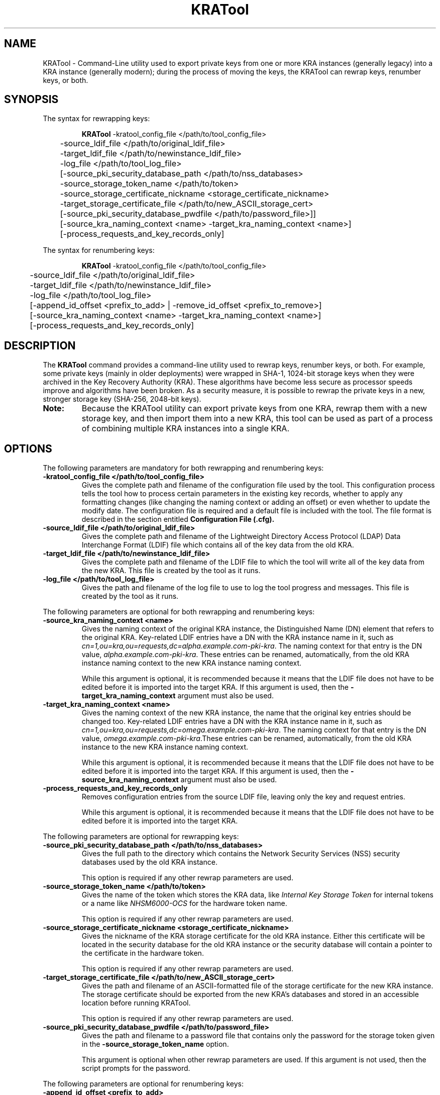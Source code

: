 .\" First parameter, NAME, should be all caps
.\" Second parameter, SECTION, should be 1-8, maybe w/ subsection
.\" other parameters are allowed: see man(7), man(1)
.TH KRATool 1 "July 18, 2016" "version 10.3" "PKI Key Recovery Authority (KRA) Tool" Dogtag Team
.\" Please adjust this date whenever revising the man page.
.\"
.\" Some roff macros, for reference:
.\" .nh        disable hyphenation
.\" .hy        enable hyphenation
.\" .ad l      left justify
.\" .ad b      justify to both left and right margins
.\" .nf        disable filling
.\" .fi        enable filling
.\" .br        insert line break
.\" .sp <n>    insert n+1 empty lines
.\" for man page specific macros, see man(7)
.SH NAME
KRATool  \- Command-Line utility used to export private keys from one or more KRA instances (generally legacy) into a KRA instance (generally modern); during the process of moving the keys, the KRATool can rewrap keys, renumber keys, or both.

.SH SYNOPSIS
.PP
The syntax for rewrapping keys:
.IP
.nf
\fBKRATool\fR -kratool_config_file </path/to/tool_config_file>
	-source_ldif_file </path/to/original_ldif_file>
	-target_ldif_file </path/to/newinstance_ldif_file>
	-log_file </path/to/tool_log_file>
	[-source_pki_security_database_path </path/to/nss_databases>
	-source_storage_token_name </path/to/token>
	-source_storage_certificate_nickname <storage_certificate_nickname>
	-target_storage_certificate_file </path/to/new_ASCII_storage_cert>
	[-source_pki_security_database_pwdfile </path/to/password_file>]]
	[-source_kra_naming_context <name> -target_kra_naming_context <name>]
	[-process_requests_and_key_records_only]
.fi
.PP
The syntax for renumbering keys:
.IP
.nf
\fBKRATool\fR -kratool_config_file </path/to/tool_config_file>
	-source_ldif_file </path/to/original_ldif_file>
	-target_ldif_file </path/to/newinstance_ldif_file>
	-log_file </path/to/tool_log_file>
	[-append_id_offset <prefix_to_add> | -remove_id_offset <prefix_to_remove>]
	[-source_kra_naming_context <name> -target_kra_naming_context <name>]
	[-process_requests_and_key_records_only]
.fi

.SH DESCRIPTION
.PP
The \fBKRATool\fR command provides a command-line utility used to rewrap keys, renumber keys, or both.  For example, some private keys (mainly in older deployments) were wrapped in SHA-1, 1024-bit storage keys when they were archived in the Key Recovery Authority (KRA). These algorithms have become less secure as processor speeds improve and algorithms have been broken. As a security measure, it is possible to rewrap the private keys in a new, stronger storage key (SHA-256, 2048-bit keys).
.TP
\fBNote:\fP
Because the KRATool utility can export private keys from one KRA, rewrap them with a new storage key, and then import them into a new KRA, this tool can be used as part of a process of combining multiple KRA instances into a single KRA.

.SH OPTIONS
.PP
The following parameters are mandatory for both rewrapping and renumbering keys:
.TP
.B -kratool_config_file </path/to/tool_config_file>
Gives the complete path and filename of the configuration file used by the tool. This configuration process tells the tool how to process certain parameters in the existing key records, whether to apply any formatting changes (like changing the naming context or adding an offset) or even whether to update the modify date. The configuration file is required and a default file is included with the tool. The file format is described in the section entitled
.B Configuration File (.cfg).

.TP
.B -source_ldif_file </path/to/original_ldif_file>
Gives the complete path and filename of the Lightweight Directory Access Protocol (LDAP) Data Interchange Format (LDIF) file which contains all of the key data from the old KRA.

.TP
.B -target_ldif_file </path/to/newinstance_ldif_file>
Gives the complete path and filename of the LDIF file to which the tool will write all of the key data from the new KRA. This file is created by the tool as it runs.

.TP
.B -log_file </path/to/tool_log_file>
Gives the path and filename of the log file to use to log the tool progress and messages. This file is created by the tool as it runs.

.PP
The following parameters are optional for both rewrapping and renumbering keys:

.TP
.B -source_kra_naming_context <name>
Gives the naming context of the original KRA instance, the Distinguished Name (DN) element that refers to the original KRA. Key-related LDIF entries have a DN with the KRA instance name in it, such as \fIcn=1,ou=kra,ou=requests,dc=alpha.example.com-pki-kra\fP. The naming context for that entry is the DN value, \fIalpha.example.com-pki-kra\fP. These entries can be renamed, automatically, from the old KRA instance naming context to the new KRA instance naming context.

While this argument is optional, it is recommended because it means that the LDIF file does not have to be edited before it is imported into the target KRA.
If this argument is used, then the \fB-target_kra_naming_context\fP argument must also be used.

.TP
.B -target_kra_naming_context <name>
Gives the naming context of the new KRA instance, the name that the original key entries should be changed too. Key-related LDIF entries have a DN with the KRA instance name in it, such as \fIcn=1,ou=kra,ou=requests,dc=omega.example.com-pki-kra\fP. The naming context for that entry is the DN value, \fIomega.example.com-pki-kra\fP.These entries can be renamed, automatically, from the old KRA instance to the new KRA instance naming context.

While this argument is optional, it is recommended because it means that the LDIF file does not have to be edited before it is imported into the target KRA.
If this argument is used, then the \fB-source_kra_naming_context\fP argument must also be used.

.TP
.B -process_requests_and_key_records_only
Removes configuration entries from the source LDIF file, leaving only the key and request entries.

While this argument is optional, it is recommended because it means that the LDIF file does not have to be edited before it is imported into the target KRA.

.PP
The following parameters are optional for rewrapping keys:

.TP
.B -source_pki_security_database_path </path/to/nss_databases>
Gives the full path to the directory which contains the Network Security Services (NSS) security databases used by the old KRA instance.

This option is required if any other rewrap parameters are used.

.TP
.B -source_storage_token_name </path/to/token>
Gives the name of the token which stores the KRA data, like \fIInternal Key Storage Token\fP for internal tokens or a name like \fINHSM6000-OCS\fP for the hardware token name.

This option is required if any other rewrap parameters are used.

.TP
.B -source_storage_certificate_nickname <storage_certificate_nickname>
Gives the nickname of the KRA storage certificate for the old KRA instance. Either this certificate will be located in the security database for the old KRA instance or the security database will contain a pointer to the certificate in the hardware token.

This option is required if any other rewrap parameters are used.

.TP
.B -target_storage_certificate_file </path/to/new_ASCII_storage_cert>
Gives the path and filename of an ASCII-formatted file of the storage certificate for the new KRA instance. The storage certificate should be exported from the new KRA's databases and stored in an accessible location before running KRATool.

This option is required if any other rewrap parameters are used.

.TP
.B -source_pki_security_database_pwdfile </path/to/password_file>
Gives the path and filename to a password file that contains only the password for the storage token given in the \fB-source_storage_token_name\fP option.

This argument is optional when other rewrap parameters are used. If this argument is not used, then the script prompts for the password.

.PP
The following parameters are optional for renumbering keys:

.TP
.B -append_id_offset <prefix_to_add>
Gives an ID number which will be preprended to every imported key, to prevent possible collisions. A unique ID offset should be used for every KRA instance which has keys exported using KRATool.

If \fB-append_id_offset\fP is used, then do not use the \fB-remove_id_offset\fP option.

.TP
.B -remove_id_offset <prefix_to_remove>
Gives an ID number to remove from the beginning of every imported key.

If \fB-remove_id_offset\fP is used, then do not use the \fB-append_id_offset\fP option.

.SH Configuration File (.cfg)
.PP
The required configuration file instructs the KRATool how to process attributes in the key archival and key request entries in the LDIF file. There are six types of entries:
.IP
* CA enrollment requests
* TPS enrollment requests
* CA key records
* TPS key records
* CA and TPS recovery requests (which are treated the same in the KRA)
.PP
Each key and key request has an LDAP entry with attributes that are specific to that kind of record. For example, for a recovery request:
.IP
.nf
dn: cn=1,ou=kra,ou=requests,dc=alpha.example.com-pki-kra
objectClass: top
objectClass: request
objectClass: extensibleObject
requestId: 011
requestState: complete
dateOfCreate: 20110121181006Z
dateOfModify: 20110524094652Z
extdata-kra--005ftrans--005fdeskey: 3#C7#82#0F#5D#97GqY#0Aib#966#E5B#F56#F24n#
 F#9E#98#B3
extdata-public--005fkey: MIGfMA0GCSqGSIb3DQEBAQUAA4GNADCBiQKBgQDu6E3uG+Ep27bF1
 yTWvwIDAQAB
extdata-archive: true
extdata-requesttype: netkeyKeygen
extdata-iv--005fs: %F2%67%45%96%41%D7%FF%10
extdata-requestversion: 8.1.0
extdata-requestortype: NETKEY_RA
extdata-keyrecord: 1
extdata-wrappeduserprivate: %94%C1%36%D3%EA%4E%36%B5%42%91%AB%47%34%C0%35%A3%6
 F%E8%10%A9%B1%25%F4%BE%9C%11%D1%B3%3D%90%AB%79
extdata-userid: jmagne
extdata-keysize: 1024
extdata-updatedby: TPS-alpha.example.com-7889
extdata-dbstatus: UPDATED
extdata-cuid: 40906145C76224192D2B
extdata-requeststatus: complete
extdata-requestid: 1
extdata-result: 1
requestType: netkeyKeygen
cn: 1
creatorsName: cn=directory manager
modifiersName: cn=directory manager
createTimestamp: 20110122021010Z
modifyTimestamp: 20110122021010Z
nsUniqueId: b2891805-1dd111b2-a6d7e85f-2c2f0000
.if

.PP
Much of that information passes through the script processing unchanged, so it is entered into the new, target KRA just the same. However, some of those attributes can and should be edited, like the Common Name (CN) and DN being changed to match the new KRA instance. The fields which can safely be changed are listed in the configuration file for each type of key entry. (Any attribute not listed is not touched by the tool under any circumstances.)
.PP
If a field /fIshould/fP be edited — meaning, the tool can update the record ID number or rename the entry — then the value is set to true in the configuration file. For example, this configuration updates the CN, DN, ID number, last modified date, and associated entry notes for all CA enrollment requests:
.IP
.nf
kratool.ldif.caEnrollmentRequest.cn=true
kratool.ldif.caEnrollmentRequest.dateOfModify=true
kratool.ldif.caEnrollmentRequest.dn=true
kratool.ldif.caEnrollmentRequest.extdata.keyRecord=true
kratool.ldif.caEnrollmentRequest.extdata.requestNotes=true
kratool.ldif.caEnrollmentRequest.requestId=true
.if

.PP
If a line is set to true, then the attribute is processed in the LDIF file. By default, all possible attributes are processed. Setting a line to false means that the KRATool skips that attribute and passes the value unchanged. For example, this leaves the last modified time unchanged so that it doesn't update for when the KRATool runs:
.IP
.nf
kratool.ldif.caEnrollmentRequest.dateOfModify=false
.if

.TP
\fBNOTE:\fP
Key enrollments, records, and requests all have an optional notes attribute where administrators can enter notes about the process. When the KRATool runs, it appends a note to that attribute or adds the attribute with information about the tool running, what operations were performed, and a timestamp:
.IP
.nf
extdata-requestnotes: [20110701150056Z]: REWRAPPED the 'existing DES3 symmetric session key' with the '2048-bit RSA public key' obtained from the target storage certificate + APPENDED ID offset '100000000000' + RENAMED source KRA naming context 'alpha.example.com-pki-kra' to target KRA naming context 'omega.example.com-pki-kra' + PROCESSED requests and key records ONLY!
.if

.TP
\fB\fP
This information is very useful for both audit and maintenance of the KRA, so it is beneficial to keep the extdata.requestNotes parameter for all of the key record types set to true.

.TP
\fBIMPORTANT:\fP
Every parameter line in the default \fBkratool.cfg\fP must be present in the \fI.cfg\fP file used when the tool is invoked. No line can be omitted and every line must have a valid value (true or false). If the file is not properly formatted, the KRATool will fail.

.PP
The formatting of the \fI.cfg\fP file is the same as the formatting used in the instance \fBCS.cfg\fP files.

.PP
A default \fI.cfg\fP file is included with the KRATool script. This file (shown in the example entitled \fBDefault kratool.cfg File\fP) can be copied and edited into a custom file or edited directly and used with the tool.

.SS Default kratool.cfg File
.BR
.IP
.nf
kratool.ldif.caEnrollmentRequest._000=########################################
kratool.ldif.caEnrollmentRequest._001=##     KRA CA Enrollment Request      ##
kratool.ldif.caEnrollmentRequest._002=########################################
kratool.ldif.caEnrollmentRequest._003=##                                    ##
kratool.ldif.caEnrollmentRequest._004=##  NEVER allow 'KRATOOL' the ability ##
kratool.ldif.caEnrollmentRequest._005=##  to change the CA 'naming context' ##
kratool.ldif.caEnrollmentRequest._006=##  data in the following fields:     ##
kratool.ldif.caEnrollmentRequest._007=##                                    ##
kratool.ldif.caEnrollmentRequest._008=##    extdata-auth--005ftoken;uid     ##
kratool.ldif.caEnrollmentRequest._009=##    extdata-auth--005ftoken;userid  ##
kratool.ldif.caEnrollmentRequest._010=##    extdata-updatedby               ##
kratool.ldif.caEnrollmentRequest._011=##                                    ##
kratool.ldif.caEnrollmentRequest._012=##  NEVER allow 'KRATOOL' the ability ##
kratool.ldif.caEnrollmentRequest._013=##  to change CA 'numeric' data in    ##
kratool.ldif.caEnrollmentRequest._014=##  the following fields:             ##
kratool.ldif.caEnrollmentRequest._015=##                                    ##
kratool.ldif.caEnrollmentRequest._016=##    extdata-requestId               ##
kratool.ldif.caEnrollmentRequest._017=##                                    ##
kratool.ldif.caEnrollmentRequest._018=########################################
kratool.ldif.caEnrollmentRequest.cn=true
kratool.ldif.caEnrollmentRequest.dateOfModify=true
kratool.ldif.caEnrollmentRequest.dn=true
kratool.ldif.caEnrollmentRequest.extdata.keyRecord=true
kratool.ldif.caEnrollmentRequest.extdata.requestNotes=true
kratool.ldif.caEnrollmentRequest.requestId=true
kratool.ldif.caKeyRecord._000=#########################################
kratool.ldif.caKeyRecord._001=##          KRA CA Key Record          ##
kratool.ldif.caKeyRecord._002=#########################################
kratool.ldif.caKeyRecord._003=##                                     ##
kratool.ldif.caKeyRecord._004=##  NEVER allow 'KRATOOL' the ability  ##
kratool.ldif.caKeyRecord._005=##  to change the CA 'naming context'  ##
kratool.ldif.caKeyRecord._006=##  data in the following fields:      ##
kratool.ldif.caKeyRecord._007=##                                     ##
kratool.ldif.caKeyRecord._008=##    archivedBy                       ##
kratool.ldif.caKeyRecord._009=##                                     ##
kratool.ldif.caKeyRecord._010=#########################################
kratool.ldif.caKeyRecord.cn=true
kratool.ldif.caKeyRecord.dateOfModify=true
kratool.ldif.caKeyRecord.dn=true
kratool.ldif.caKeyRecord.privateKeyData=true
kratool.ldif.caKeyRecord.serialno=true
kratool.ldif.namingContext._000=############################################
kratool.ldif.namingContext._001=##       KRA Naming Context Fields        ##
kratool.ldif.namingContext._002=############################################
kratool.ldif.namingContext._003=##                                        ##
kratool.ldif.namingContext._004=##  NEVER allow 'KRATOOL' the ability to  ##
kratool.ldif.namingContext._005=##  change the CA 'naming context' data   ##
kratool.ldif.namingContext._006=##  in the following 'non-KeyRecord /     ##
kratool.ldif.namingContext._007=##  non-Request' fields (as these records ##
kratool.ldif.namingContext._008=##  should be removed via the option to   ##
kratool.ldif.namingContext._009=##  process requests and key records only ##
kratool.ldif.namingContext._010=##  if this is a KRA migration):          ##
kratool.ldif.namingContext._011=##                                        ##
kratool.ldif.namingContext._012=##    cn                                  ##
kratool.ldif.namingContext._013=##    sn                                  ##
kratool.ldif.namingContext._014=##    uid                                 ##
kratool.ldif.namingContext._015=##    uniqueMember                        ##
kratool.ldif.namingContext._016=##                                        ##
kratool.ldif.namingContext._017=##  NEVER allow 'KRATOOL' the ability to  ##
kratool.ldif.namingContext._018=##  change the KRA 'naming context' data  ##
kratool.ldif.namingContext._019=##  in the following 'non-KeyRecord /     ##
kratool.ldif.namingContext._020=##  non-Request' fields (as these records ##
kratool.ldif.namingContext._021=##  should be removed via the option to   ##
kratool.ldif.namingContext._022=##  process requests and key records only ##
kratool.ldif.namingContext._023=##  if this is a KRA migration):          ##
kratool.ldif.namingContext._024=##                                        ##
kratool.ldif.namingContext._025=##      dc                                ##
kratool.ldif.namingContext._026=##      dn                                ##
kratool.ldif.namingContext._027=##      uniqueMember                      ##
kratool.ldif.namingContext._028=##                                        ##
kratool.ldif.namingContext._029=##  NEVER allow 'KRATOOL' the ability to  ##
kratool.ldif.namingContext._030=##  change the TPS 'naming context' data  ##
kratool.ldif.namingContext._031=##  in the following 'non-KeyRecord /     ##
kratool.ldif.namingContext._032=##  non-Request' fields (as these records ##
kratool.ldif.namingContext._033=##  should be removed via the option to   ##
kratool.ldif.namingContext._034=##  process requests and key records only ##
kratool.ldif.namingContext._035=##  if this is a KRA migration):          ##
kratool.ldif.namingContext._036=##                                        ##
kratool.ldif.namingContext._037=##    uid                                 ##
kratool.ldif.namingContext._038=##    uniqueMember                        ##
kratool.ldif.namingContext._039=##                                        ##
kratool.ldif.namingContext._040=##  If '-source_naming_context            ##
kratool.ldif.namingContext._041=##  original source KRA naming context'   ##
kratool.ldif.namingContext._042=##  and '-target_naming_context           ##
kratool.ldif.namingContext._043=##  renamed target KRA naming context'    ##
kratool.ldif.namingContext._044=##  options are specified, ALWAYS         ##
kratool.ldif.namingContext._045=##  require 'KRATOOL' to change the       ##
kratool.ldif.namingContext._046=##  KRA 'naming context' data in ALL of   ##
kratool.ldif.namingContext._047=##  the following fields in EACH of the   ##
kratool.ldif.namingContext._048=##  following types of records:           ##
kratool.ldif.namingContext._049=##                                        ##
kratool.ldif.namingContext._050=##    caEnrollmentRequest:                ##
kratool.ldif.namingContext._051=##                                        ##
kratool.ldif.namingContext._052=##      dn                                ##
kratool.ldif.namingContext._053=##      extdata-auth--005ftoken;user      ##
kratool.ldif.namingContext._054=##      extdata-auth--005ftoken;userdn    ##
kratool.ldif.namingContext._055=##                                        ##
kratool.ldif.namingContext._056=##    caKeyRecord:                        ##
kratool.ldif.namingContext._057=##                                        ##
kratool.ldif.namingContext._058=##      dn                                ##
kratool.ldif.namingContext._059=##                                        ##
kratool.ldif.namingContext._060=##    recoveryRequest:                    ##
kratool.ldif.namingContext._061=##                                        ##
kratool.ldif.namingContext._062=##      dn                                ##
kratool.ldif.namingContext._063=##                                        ##
kratool.ldif.namingContext._064=##    tpsKeyRecord:                       ##
kratool.ldif.namingContext._065=##                                        ##
kratool.ldif.namingContext._066=##      dn                                ##
kratool.ldif.namingContext._067=##                                        ##
kratool.ldif.namingContext._068=##    tpsNetkeyKeygenRequest:             ##
kratool.ldif.namingContext._069=##                                        ##
kratool.ldif.namingContext._070=##      dn                                ##
kratool.ldif.namingContext._071=##                                        ##
kratool.ldif.namingContext._072=############################################
kratool.ldif.recoveryRequest._000=#####################################
kratool.ldif.recoveryRequest._001=##  KRA CA / TPS Recovery Request  ##
kratool.ldif.recoveryRequest._002=#####################################
kratool.ldif.recoveryRequest.cn=true
kratool.ldif.recoveryRequest.dateOfModify=true
kratool.ldif.recoveryRequest.dn=true
kratool.ldif.recoveryRequest.extdata.requestId=true
kratool.ldif.recoveryRequest.extdata.requestNotes=true
kratool.ldif.recoveryRequest.extdata.serialnumber=true
kratool.ldif.recoveryRequest.requestId=true
kratool.ldif.tpsKeyRecord._000=#########################################
kratool.ldif.tpsKeyRecord._001=##         KRA TPS Key Record          ##
kratool.ldif.tpsKeyRecord._002=#########################################
kratool.ldif.tpsKeyRecord._003=##                                     ##
kratool.ldif.tpsKeyRecord._004=##  NEVER allow 'KRATOOL' the ability  ##
kratool.ldif.tpsKeyRecord._005=##  to change the TPS 'naming context' ##
kratool.ldif.tpsKeyRecord._006=##  data in the following fields:      ##
kratool.ldif.tpsKeyRecord._007=##                                     ##
kratool.ldif.tpsKeyRecord._008=##    archivedBy                       ##
kratool.ldif.tpsKeyRecord._009=##                                     ##
kratool.ldif.tpsKeyRecord._010=#########################################
kratool.ldif.tpsKeyRecord.cn=true
kratool.ldif.tpsKeyRecord.dateOfModify=true
kratool.ldif.tpsKeyRecord.dn=true
kratool.ldif.tpsKeyRecord.privateKeyData=true
kratool.ldif.tpsKeyRecord.serialno=true
kratool.ldif.tpsNetkeyKeygenRequest._000=#####################################
kratool.ldif.tpsNetkeyKeygenRequest._001=##  KRA TPS Netkey Keygen Request  ##
kratool.ldif.tpsNetkeyKeygenRequest._002=#####################################
kratool.ldif.tpsNetkeyKeygenRequest._003=##                                 ##
kratool.ldif.tpsNetkeyKeygenRequest._004=##  NEVER allow 'KRATOOL' the      ##
kratool.ldif.tpsNetkeyKeygenRequest._005=##  ability to change the          ##
kratool.ldif.tpsNetkeyKeygenRequest._006=##  TPS 'naming context' data in   ##
kratool.ldif.tpsNetkeyKeygenRequest._007=##  the following fields:          ##
kratool.ldif.tpsNetkeyKeygenRequest._008=##                                 ##
kratool.ldif.tpsNetkeyKeygenRequest._009=##    extdata-updatedby            ##
kratool.ldif.tpsNetkeyKeygenRequest._010=##                                 ##
kratool.ldif.tpsNetkeyKeygenRequest._011=#####################################
kratool.ldif.tpsNetkeyKeygenRequest.cn=true
kratool.ldif.tpsNetkeyKeygenRequest.dateOfModify=true
kratool.ldif.tpsNetkeyKeygenRequest.dn=true
kratool.ldif.tpsNetkeyKeygenRequest.extdata.keyRecord=true
kratool.ldif.tpsNetkeyKeygenRequest.extdata.requestId=true
kratool.ldif.tpsNetkeyKeygenRequest.extdata.requestNotes=true
kratool.ldif.tpsNetkeyKeygenRequest.requestId=true
.if

.SH EXAMPLES
.PP
The KRATool performs two operations: it can rewrap keys with a new private key, and it can renumber attributes in the LDIF file entries for key records, including enrollments and recovery requests. At least one operation (rewrap or renumber) must be performed and both can be performed in a single invocation.

.SS Rewrapping Keys
.BR
.PP
When rewrapping keys, the tool needs to be able to access the original NSS databases for the source KRA and its storage certificate to unwrap the keys, as well as the storage certificate for the new KRA, which is used to rewrap the keys.
.IP
.nf
KRATool -kratool_config_file "/usr/share/pki/java-tools/KRATool.cfg" -source_ldif_file "/tmp/files/originalKRA.ldif" -target_ldif_file "/tmp/files/newKRA.ldif" -log_file "/tmp/kratool.log" -source_pki_security_database_path "/tmp/files/" -source_storage_token_name "Internal Key Storage Token"  -source_storage_certificate_nickname "storageCert cert-pki-kra"  -target_storage_certificate_file "/tmp/files/omega.cert"
.if

.SS Renumbering Keys
.BR
.PP
When multiple KRA instances are being merged into a single instance, it is important to make sure that no key or request records have conflicting CNs, DNs, serial numbers, or request ID numbers. These values can be processed to append a new, larger number to the existing values.
.PP
For the CN, the new number is the addition of the original CN plus the appended number. For example, if the CN is 4 and the append number is 1000000, the new CN is 1000004.
.PP
For serial numbers and request IDs, the value is always a digit count plus the value. So a CN of 4 has a serial number of 014, or one digit and the CN value. If the append number is 1000000, the new serial number is 071000004, for seven digits and then the sum of the append number (1000000) and the original value (4).
.IP
.nf
KRATool -kratool_config_file "/usr/share/pki/java-tools/KRATool.cfg" -source_ldif_file "/tmp/files/originalKRA.ldif" -target_ldif_file "/tmp/files/newKRA.ldif" -log_file "/tmp/kratool.log" -append_id_offset 100000000000
.if

.SS Restoring the Original Numbering
.BR
.PP
If a number has been appended to key entries, as in the example entitled \fBRenumbering Keys\fP, that number can also be removed. Along with updating the CN, it also reconstructs any associated numbers, like serial numbers and request ID numbers. Undoing a renumbering action may be necessary if the original number wasn't large enough to prevent conflicts or as part of testing a migration or KRA consolidation process.
.IP
.nf
KRATool -kratool_config_file "/usr/share/pki/java-tools/KRATool.cfg" -source_ldif_file "/tmp/files/originalKRA.ldif" -target_ldif_file "/tmp/files/newKRA.ldif" -log_file "/tmp/kratool.log" -remove_id_offset 100000000000
.if

.SS Renumbering and Rewrapping in a Single Command
.BR
.PP
Rewrapping and renumbering operations can be performed in the same invocation.
.IP
.nf
KRATool -kratool_config_file "/usr/share/pki/java-tools/KRATool.cfg" -source_ldif_file "/tmp/files/originalKRA.ldif" -target_ldif_file "/tmp/files/newKRA.ldif" -log_file "/tmp/kratool.log" -source_pki_security_database_path "/tmp/files/" -source_storage_token_name "Internal Key Storage Token" -source_storage_certificate_nickname "storageCert cert-pki-kra" -target_storage_certificate_file "/tmp/files/omega.cert" -append_id_offset 100000000000
.if

.SH AUTHORS
Matthew Harmsen <mharmsen@redhat.com>.

.SH COPYRIGHT
Copyright (c) 2016 Red Hat, Inc. This is licensed under the GNU General Public
License, version 2 (GPLv2). A copy of this license is available at
http://www.gnu.org/licenses/old-licenses/gpl-2.0.txt.

.SH SEE ALSO
.BR pki(1)
